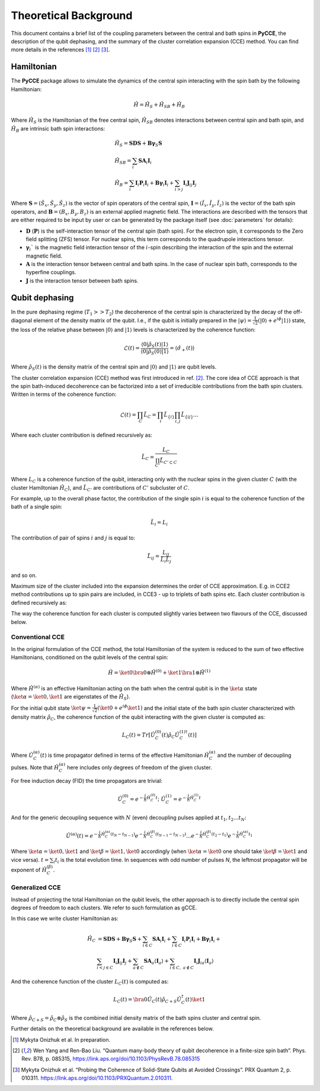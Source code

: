 Theoretical Background
===========================

This document contains a brief list of the coupling parameters between
the central and bath spins in **PyCCE**, the description of the qubit dephasing, and the
summary of the cluster correlation expansion (CCE) method.
You can find more details in the references [#code]_ [#yang2008]_ [#onizhuk2021]_.

Hamiltonian
----------------------------

The **PyCCE** package allows to simulate the dynamics of the central spin interacting with the spin bath by
the following Hamiltonian:

.. math::
    \hat H = \hat H_S + \hat H_{SB} + \hat H_{B}

Where :math:`\hat H_S` is the Hamiltonian of the free central spin,
:math:`\hat H_{SB}` denotes interactions between central spin and bath spin,
and :math:`\hat H_B` are intrinsic bath spin interactions:

.. math::

        &\hat H_S = \mathbf{SDS} + \mathbf{B\gamma}_{S}\mathbf{S} \\
        &\hat H_{SB} = \sum_i \mathbf{S}\mathbf{A}_i\mathbf{I}_i \\
        &\hat H_{B} = \sum_i{\mathbf{I}_i\mathbf{P}_i \mathbf{I}_i +
                      \mathbf{B}\mathbf{\gamma}_i\mathbf{I}_i} +
                      \sum_{i>j} \mathbf{I}_i\mathbf{J}_{ij}\mathbf{I}_j

Where :math:`\mathbf{S}=(\hat{S}_x, \hat{S}_y, \hat{S}_z)` is the vector of spin operators of the central spin,
:math:`\mathbf{I}=(\hat{I}_x, \hat{I}_y, \hat{I}_z)` is the vector of the bath spin operators,
and :math:`\mathbf{B}=(B_x,B_y,B_z)` is an external applied magnetic field.
The interactions are described with the tensors that are either required to be input by user or can be generated
by the package itself (see :doc:`parameters` for details):

- :math:`\mathbf{D}` (:math:`\mathbf{P}`) is the self-interaction tensor of the central spin (bath spin).
  For the electron spin, it corresponds to the Zero field splitting (ZFS) tensor.
  For nuclear spins, this term corresponds to the quadrupole interactions tensor.
- :math:`\mathbf{\gamma}_i`$` is the magnetic field interaction tensor
  of the :math:`i`-spin describing the interaction of the spin and the external magnetic field.
- :math:`\mathbf{A}` is the interaction tensor between central and bath spins.
  In the case of nuclear spin bath, corresponds to the hyperfine couplings.
- :math:`\mathbf{J}` is the interaction tensor between bath spins.


Qubit dephasing
---------------------------------

In the pure dephasing regime (:math:`T_1 >> T_2`) the decoherence of the central spin is characterized by
the decay of the off-diagonal element of the density matrix of the qubit.
I.e., if the qubit is initially prepared in the
:math:`\left|{\psi}\right\rangle = \frac{1}{\sqrt{2}}(\left|{0}\right\rangle+e^{i\phi}\left|{1}\right\rangle)` state,
the loss of the relative phase between :math:`\left|{0}\right\rangle` and :math:`\left|{1}\right\rangle`
levels is characterized by the coherence function:

.. math::

    \mathcal{L}(t) = \frac{\left\langle{0}\right|\hat{\rho}_S(t)\left|{1}\right\rangle}
     {\left\langle{0}\right|\hat{\rho}_S(0)\left|{1}\right\rangle} = \langle{\hat \sigma_+(t)}\rangle

Where :math:`\hat{\rho}_S(t)` is the density matrix of the central spin and
:math:`\left|{0}\right\rangle` and :math:`\left|{1}\right\rangle` are qubit levels.

The cluster correlation expansion (CCE) method was first introduced in ref. [#yang2008]_.
The core idea of CCE approach is that the spin bath-induced decoherence
can be factorized into a set of irreducible contributions from the bath spin clusters.
Written in terms of the coherence function:

.. math::
    \mathcal{L}(t) = \prod_{C} \tilde{L}_C = \prod_{i}\tilde{L}_{\{i\}}\prod_{i,j}\tilde{L}_{\{ij\}}...

Where each cluster contribution is defined recursively as:

.. math::
    \tilde{L}_C = \frac{L_{C}}{\prod_{C'}\tilde{L}_{C'\subset C}}

Where :math:`L_{C}` is a coherence function of the qubit,
interacting only with the nuclear spins in the given cluster :math:`C`
(with the cluster Hamiltonian :math:`\hat H_C`),
and :math:`\tilde{L}_{C'}` are contributions of :math:`C'` subcluster of :math:`C`.

For example, up to the overall phase factor, the contribution of the single spin :math:`i` is equal
to the coherence function of the bath of a single spin:

.. math::
    \tilde{L}_i = L_{i}

The contribution of pair of spins :math:`i` and :math:`j` is equal to:

.. math::
    \tilde{L}_{ij} = \frac{L_{ij}}{\tilde{L}_i \tilde{L}_j}

and so on.

Maximum size of the cluster included into the expansion determines the order of CCE approximation.
E.g. in CCE2 method contributions up to spin pairs are included, in CCE3 - up to triplets of bath spins etc.
Each cluster contribution is defined recursively as:

The way the coherence function for each cluster
is computed slightly varies between two flavours of the CCE, discussed below.

Conventional CCE
..................................
In the original formulation of the CCE method, the total Hamiltonian of the system
is reduced to the sum of two effective Hamiltonians, conditioned on the qubit levels of the central spin:

.. math::

    \hat H = \ket{0}\bra{0}\otimes\hat H^{(0)} + \ket{1}\bra{1}\otimes\hat H^{(1)}

Where :math:`\hat H^{(\alpha)}` is an effective Hamiltonian acting on the bath
when the central qubit is in the :math:`\ket{\alpha}` state
(:math:`\ket{\alpha}=\ket{0},\ket{1}` are eigenstates of the :math:`\hat H_S`).


For the initial qubit state :math:`\ket{\psi}=\frac{1}{\sqrt{2}}(\ket{0}+e^{i\phi}\ket{1})`
and the initial state of the bath spin cluster characterized with density matrix :math:`\hat \rho_{C}`,
the coherence function of the qubit interacting with the given cluster is computed as:

.. math::

    L_{C}(t) = Tr[\hat U_C^{(0)}(t)\hat \rho_C \hat U_C^{(1) \dagger}(t)]

Where :math:`\hat U_C^{(\alpha)}(t)` is time propagator defined in terms of the effective Hamiltonian
:math:`\hat H_C^{(\alpha)}` and the number of decoupling pulses. Note that :math:`\hat H_C^{(\alpha)}` here includes
only degrees of freedom of the given cluster.

For free induction decay (FID) the time propagators are trivial:

.. math::

    \hat U_C^{(0)} = e^{-\frac{i}{\hbar} \hat H_C^{(0)} t};\
    \hat U_C^{(1)} = e^{-\frac{i}{\hbar} \hat H_C^{(1)} t}

And for the generic decoupling sequence with :math:`N` (even)
decoupling pulses applied at :math:`t_1, t_2...t_N`:

.. math::

    \hat U^{(\alpha)}(t) = e^{-\frac{i}{\hbar} \hat H_C^{(\alpha)} (t_{N} - t_{N-1})}
                           e^{-\frac{i}{\hbar} \hat H_C^{(\beta)} (t_{N-1} - t_{N-2})}
                           ...
                           e^{-\frac{i}{\hbar} \hat H_C^{(\beta)} (t_{2} - t_{1})}
                           e^{-\frac{i}{\hbar} \hat H_C^{(\alpha)} t_{1}}

Where :math:`\ket{\alpha} = \ket{0}, \ket{1}` and :math:`\ket{\beta} = \ket{1}, \ket{0}` accordingly
(when :math:`\ket{\alpha} = \ket{0}` one should take :math:`\ket{\beta} = \ket{1}` and vice versa).
:math:`t=\sum_i{t_i}` is the total evolution time.
In sequences with odd number of pulses `N`, the leftmost propagator will be exponent of :math:`\hat H_C^{(\beta)}`.

Generalized CCE
..................................

Instead of projecting the total Hamiltonian on the qubit levels,
the other approach is to directly include the central spin degrees of freedom to each clusters.
We refer to such formulation as gCCE.

In this case we write cluster Hamiltonian as:

.. math::

    \hat H_C & {} =  \mathbf{SDS} + \mathbf{B\gamma}_{S}\mathbf{S} +
                     \sum_{i\in C} \mathbf{S} \mathbf{A}_i \mathbf{I}_i +
                     \sum_{i\in C} \mathbf{I}_i\mathbf{P}_i \mathbf{I}_i +
                     \mathbf{B}\mathbf{\gamma}_i\mathbf{I}_i +  \\
             & \sum_{i<j \in C} \mathbf{I}_i \mathbf{J}_{ij} \mathbf{I}_j +
               \sum_{a \notin C} \mathbf{S} \mathbf{A}_a \langle\mathbf{I}_a\rangle +
               \sum_{i\in C,\ a\notin C} {\mathbf{I}_i\mathbf{J}_{ia}\langle\mathbf{I}_a\rangle}


And the coherence function of the cluster :math:`L_C(t)` is computed as:

.. math::

    L_{C}(t) = \bra{0}\hat U_C(t)\hat \rho_{C+S} \hat U_C^{\dagger}(t)\ket{1}

Where :math:`\hat \rho_{C+S} = \hat \rho_{C} \otimes \hat \rho_S` is the combined initial density matrix
of the bath spins cluster and central spin.

Further details on the theoretical background are available in the references below.

.. [#code] Mykyta  Onizhuk  et  al. In preparation.
.. [#yang2008] Wen Yang  and  Ren-Bao  Liu.  “Quantum  many-body  theory  of qubit
       decoherence in a finite-size spin bath”.
       Phys. Rev. B78, p. 085315, https://link.aps.org/doi/10.1103/PhysRevB.78.085315
.. [#onizhuk2021] Mykyta  Onizhuk  et  al.
       “Probing  the  Coherence  of  Solid-State  Qubits  at Avoided  Crossings”.
       PRX Quantum 2, p. 010311. https://link.aps.org/doi/10.1103/PRXQuantum.2.010311.



